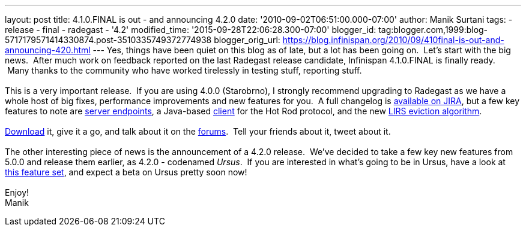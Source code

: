 ---
layout: post
title: 4.1.0.FINAL is out - and announcing 4.2.0
date: '2010-09-02T06:51:00.000-07:00'
author: Manik Surtani
tags:
- release
- final
- radegast
- '4.2'
modified_time: '2015-09-28T22:06:28.300-07:00'
blogger_id: tag:blogger.com,1999:blog-5717179571414330874.post-3510335749372774938
blogger_orig_url: https://blog.infinispan.org/2010/09/410final-is-out-and-announcing-420.html
---
Yes, things have been quiet on this blog as of late, but a lot has been
going on.  Let's start with the big news.  After much work on feedback
reported on the last Radegast release candidate, Infinispan 4.1.0.FINAL
is finally ready.  Many thanks to the community who have worked
tirelessly in testing stuff, reporting stuff. +
 +
This is a very important release.  If you are using 4.0.0 (Starobrno), I
strongly recommend upgrading to Radegast as we have a whole host of big
fixes, performance improvements and new features for you.  A full
changelog is
https://jira.jboss.org/secure/ConfigureReport.jspa?atl_token=jCbk7mSW2a&versions=12313466&sections=all&style=none&selectedProjectId=12310799&reportKey=org.jboss.labs.jira.plugin.release-notes-report-plugin:releasenotes&Next=Next[available
on JIRA], but a few key features to note are
http://infinispan.blogspot.com/2010/05/clientserver-architectures-strike-back.html[server
endpoints], a Java-based
http://community.jboss.org/wiki/JavaHotRodclient[client] for the Hot Rod
protocol, and the new
http://infinispan.blogspot.com/2010/03/infinispan-eviction-batching-updates.html[LIRS
eviction algorithm]. +
 +
http://www.jboss.org/infinispan/downloads[Download] it, give it a go,
and talk about it on the
http://community.jboss.org/en/infinispan?view=discussions[forums].  Tell
your friends about it, tweet about it. +
 +
The other interesting piece of news is the announcement of a 4.2.0
release.  We've decided to take a few key new features from 5.0.0 and
release them earlier, as 4.2.0 - codenamed _Ursus_.  If you are
interested in what's going to be in Ursus, have a look at
https://jira.jboss.org/secure/ConfigureReport.jspa?atl_token=jCbk7mSW2a&versions=12315303&sections=all&style=none&selectedProjectId=12310799&reportKey=org.jboss.labs.jira.plugin.release-notes-report-plugin:releasenotes&Next=Next[this
feature set], and expect a beta on Ursus pretty soon now! +
 +
Enjoy! +
Manik
